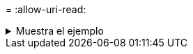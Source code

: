 = 
:allow-uri-read: 


.Muestra el ejemplo
[%collapsible]
====
[listing]
----
[root@client1 linux]# ./xcp estimate -loglevel DEBUG -parallel 8 -id estimate1

xcp: WARNING: your license will expire in less than 11 days! You can renew your license at
https://xcp.netapp.com
Job ID: Job_2023-04-20_11.36.45.535209_estimate
== Best-case estimate to copy '10.10.101.10:/users009/xxx/mnt' given 1 gigabit of bandwidth ==
6.75 GiB of data at max 128 MiB/s: at least 54.0s
Xcp command : xcp estimate -loglevel DEBUG -parallel 8 -id estimate1
Estimated Time : 54.0s
Job ID : Job_2023-04-20_11.36.45.535209_estimate
Log Path : /opt/NetApp/xFiles/xcp/xcplogs/Job_2023-04-20_11.36.45.535209_estimate.log
STATUS : PASSED
[root@client1 linux]#
----
====